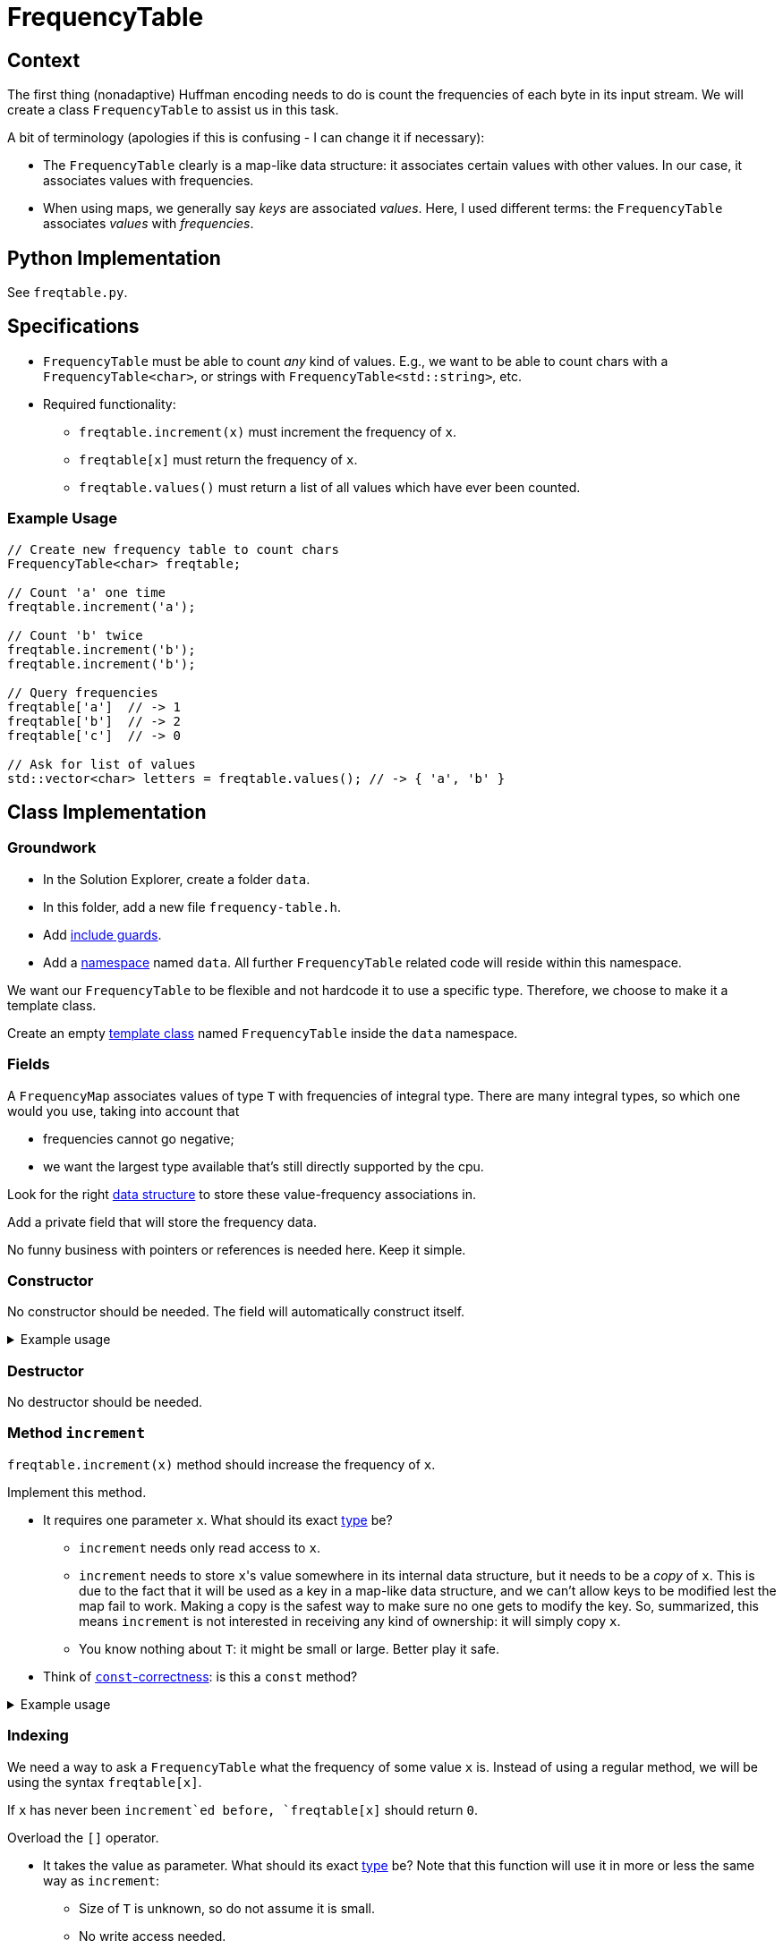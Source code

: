 # FrequencyTable

## Context

The first thing (nonadaptive) Huffman encoding needs to do is count the frequencies of each byte in its input stream.
We will create a class `FrequencyTable` to assist us in this task.

A bit of terminology (apologies if this is confusing - I can change it if necessary):

* The `FrequencyTable` clearly is a map-like data structure: it associates certain values with other values.
  In our case, it associates values with frequencies.
* When using maps, we generally say _keys_ are associated _values_.
  Here, I used different terms: the `FrequencyTable` associates _values_ with _frequencies_.

## Python Implementation

See `freqtable.py`.

## Specifications

* `FrequencyTable` must be able to count _any_ kind of values. E.g., we want to be able to count chars with a `FrequencyTable<char>`, or strings with `FrequencyTable<std::string>`, etc.
* Required functionality:
** `freqtable.increment(x)` must increment the frequency of `x`.
** `freqtable[x]` must return the frequency of `x`.
** `freqtable.values()` must return a list of all values which have ever been counted.

### Example Usage

[source,language="cpp"]
----
// Create new frequency table to count chars
FrequencyTable<char> freqtable;

// Count 'a' one time
freqtable.increment('a');

// Count 'b' twice
freqtable.increment('b');
freqtable.increment('b');

// Query frequencies
freqtable['a']  // -> 1
freqtable['b']  // -> 2
freqtable['c']  // -> 0

// Ask for list of values
std::vector<char> letters = freqtable.values(); // -> { 'a', 'b' }
----

## Class Implementation

### Groundwork

[TASK]
====
* In the Solution Explorer, create a folder `data`.
* In this folder, add a new file `frequency-table.h`.
* Add <<include-guards#,include guards>>.
* Add a <<namespaces#,namespace>> named `data`.
  All further `FrequencyTable` related code will reside within this namespace.
====

We want our `FrequencyTable` to be flexible and not hardcode it to use a specific type.
Therefore, we choose to make it a template class.

[TASK]
====
Create an empty <<templates#class,template class>> named `FrequencyTable` inside the `data` namespace.
====

### Fields

A `FrequencyMap` associates values of type `T` with frequencies of integral type.
There are many integral types, so which one would you use, taking into account that

* frequencies cannot go negative;
* we want the largest type available that's still directly supported by the cpu.

Look for the right https://en.cppreference.com/w/cpp/container/map[data structure] to store these value-frequency associations in.

[TASK]
====
Add a private field that will store the frequency data.

No funny business with pointers or references is needed here.
Keep it simple.
====

### Constructor

No constructor should be needed.
The field will automatically construct itself.

.Example usage
[%collapsible]
====
[source,language='cpp']
----
FrequencyTable<char> freqtable;
----
====

### Destructor

No destructor should be needed.

### Method `increment`

`freqtable.increment(x)` method should increase the frequency of `x`.

[TASK]
====
Implement this method.

* It requires one parameter `x`.
  What should its exact <<parameter-types#,type>> be?
** `increment` needs only read access to `x`.
** `increment` needs to store ``x``'s value somewhere in its internal data structure, but it needs to be a _copy_ of `x`.
   This is due to the fact that it will be used as a key in a map-like data structure, and we can't allow keys to be modified lest the map fail to work.
   Making a copy is the safest way to make sure no one gets to modify the key.
   So, summarized, this means `increment` is not interested in receiving any kind of ownership: it will simply copy `x`.
** You know nothing about `T`: it might be small or large.
   Better play it safe.
* Think of <<const-correctness#,`const`-correctness>>: is this a `const` method?
====

.Example usage
[%collapsible]
====
[source,language='cpp']
----
FrequencyTable<char> freqtable;
freqtable.increment('a'); // a has now frequency 1
----
====

### Indexing

We need a way to ask a `FrequencyTable` what the frequency of some value `x` is.
Instead of using a regular method, we will be using the syntax `freqtable[x]`.

If `x` has never been `increment`ed before, `freqtable[x]` should return `0`.

[TASK]
====
Overload the `[]` operator.

* It takes the value as parameter. What should its exact <<parameter-types#,type>> be?
  Note that this function will use it in more or less the same way as `increment`:
** Size of `T` is unknown, so do not assume it is small.
** No write access needed.
** No ownership transfer.
* Return type: keep it simple.
* Think of <<const-correctness#,`const`-correctness>>.
* You might have to look up online how to find out if some `x` is https://www.cplusplus.com/reference/map/map/find/[part of a map or not].
====

[NOTE]
====
If you look online, they will often show an implementation that returns a reference.
This gives write access to the caller:

[source,language='cpp']
----
freqtable[x] = 5;
----

We do not want such functionality.
`freqtable[x]` should simply give us the frequency, nothing more.
====

.Example usage
[%collapsible]
====
[source,language='cpp']
----
FrequencyTable<char> freqtable;
freqtable['a']; // returns 0
freqtable.increment('a');
freqtable['a']; // returns 1
----
====

### Method `values`

This method should return a list of _values_ (i.e., not the frequencies.)
Return them using a `std::vector`.

[TASK]
====
Implement this method.

* No parameters needed.
* Think of <<const-correctness#,`const`-correctness>>.
* Return type: keep it simple and simply return the vector by value. No reference/pointer shenanigans necessary.
====

.Example usage
[%collapsible]
====
[source,language='cpp']
----
FrequencyTable<char> freqtable;
freqtable.values() // returns empty list { }
freqtable.increment('a');
freqtable.values() // returns list { 'a' }
----
====

[[countfreqs]]
## Helper Function

We want a helper function `count_frequencies` that given a vector of values, counts them and returns the frequencies as a `FrequencyTable`.
This function should reside _outside_ the class (but still inside the `data` namespace).

[TASK]
====
* This function is a <<templates#functions,template>>.
* It takes a vector of values as a parameter.
** This vector has the potential to be very large.
** The function needs only read access.
** The function does not store the vector internally.
* Return type: return the `FrequencyTable` by value.
====

## Testing

`FrequencyTable` is a template class.
This means that the compiler does not bother to actually check your code until you _use_ it.
So even if everything compiles fine, this says very little about the quality of your code.
It it therefore essential that you write tests.